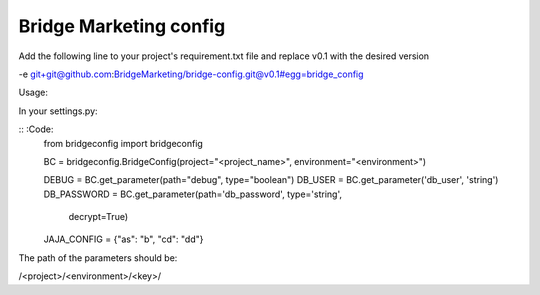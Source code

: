 Bridge Marketing config
=======================

Add the following line to your project's requirement.txt file and replace v0.1
with the desired version


-e git+git@github.com:BridgeMarketing/bridge-config.git@v0.1#egg=bridge_config


Usage:

In your settings.py:

:: :Code:
  from bridgeconfig import bridgeconfig

  BC = bridgeconfig.BridgeConfig(project="<project_name>", environment="<environment>")

  DEBUG = BC.get_parameter(path="debug", type="boolean")
  DB_USER = BC.get_parameter('db_user', 'string')
  DB_PASSWORD =  BC.get_parameter(path='db_password', type='string', 
                              decrypt=True)
  JAJA_CONFIG = {"as": "b", "cd": "dd"}


The path of the parameters should be:

/<project>/<environment>/<key>/
